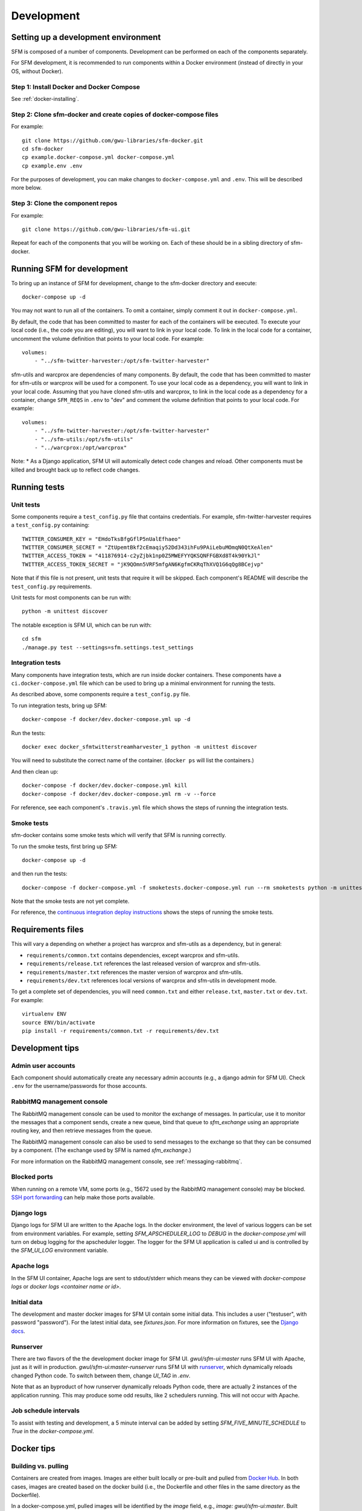 =============
 Development
=============

--------------------------------------
 Setting up a development environment
--------------------------------------

SFM is composed of a number of components. Development can be performed on each of the
components separately.

For SFM development, it is recommended to run components within a Docker environment
(instead of directly in your OS, without Docker).

Step 1: Install Docker and Docker Compose
^^^^^^^^^^^^^^^^^^^^^^^^^^^^^^^^^^^^^^^^^

See :ref:`docker-installing`.

Step 2: Clone sfm-docker and create copies of docker-compose files
^^^^^^^^^^^^^^^^^^^^^^^^^^^^^^^^^^^^^^^^^^^^^^^^^^^^^^^^^^^^^^^^^^
For example::

    git clone https://github.com/gwu-libraries/sfm-docker.git
    cd sfm-docker
    cp example.docker-compose.yml docker-compose.yml
    cp example.env .env

For the purposes of development, you can make changes to ``docker-compose.yml``
and ``.env``. This will be described more below.


Step 3: Clone the component repos
^^^^^^^^^^^^^^^^^^^^^^^^^^^^^^^^^^
For example::

    git clone https://github.com/gwu-libraries/sfm-ui.git

Repeat for each of the components that you will be working on. Each of these should
be in a sibling directory of sfm-docker.

-----------------------------
 Running SFM for development
-----------------------------

To bring up an instance of SFM for development, change to the sfm-docker directory and execute::

    docker-compose up -d

You may not want to run all of the containers. To omit a container, simply comment it out in ``docker-compose.yml``.

By default, the code that has been committed to master for each of the containers will be executed. To execute
your local code (i.e., the code you are editing), you will want to link in your local code. To link in the local
code for a container, uncomment the volume definition that points to your local code. For example::

        volumes:
            - "../sfm-twitter-harvester:/opt/sfm-twitter-harvester"

sfm-utils and warcprox are dependencies of many components. By default, the code that has been committed to master
for sfm-utils or warcprox will be used for a component. To use your local code as a dependency, you will want
to link in your local code. Assuming that you have cloned sfm-utils and warcprox, to link in the local code
as a dependency for a container, change ``SFM_REQS`` in ``.env`` to "dev" and comment the volume definition
that points to your local code. For example::

        volumes:
            - "../sfm-twitter-harvester:/opt/sfm-twitter-harvester"
            - "../sfm-utils:/opt/sfm-utils"
            - "../warcprox:/opt/warcprox"

Note:
* As a Django application, SFM UI will automically detect code changes and reload. Other components must be killed 
and brought back up to reflect code changes.

---------------
 Running tests
---------------

Unit tests
^^^^^^^^^^
Some components require a ``test_config.py`` file that contains credentials. For example, sfm-twitter-harvester
requires a ``test_config.py`` containing::

    TWITTER_CONSUMER_KEY = "EHdoTksBfgGflP5nUalEfhaeo"
    TWITTER_CONSUMER_SECRET = "ZtUpemtBkf2cEmaqiy52Dd343ihFu9PAiLebuMOmqN0QtXeAlen"
    TWITTER_ACCESS_TOKEN = "411876914-c2yZjbk1np0Z5MWEFYYQKSQNFFGBXd8T4k90YkJl"
    TWITTER_ACCESS_TOKEN_SECRET = "jK9QOmn5VRF5mfgAN6KgfmCKRqThXVQ1G6qQg8BCejvp"

Note that if this file is not present, unit tests that require it will be skipped. Each component's README
will describe the ``test_config.py`` requirements.

Unit tests for most components can be run with::

    python -m unittest discover

The notable exception is SFM UI, which can be run with::

    cd sfm
    ./manage.py test --settings=sfm.settings.test_settings

Integration tests
^^^^^^^^^^^^^^^^^
Many components have integration tests, which are run inside docker containers. These components
have a ``ci.docker-compose.yml`` file which can be used to bring up a minimal environment for
running the tests.

As described above, some components require a ``test_config.py`` file.

To run integration tests, bring up SFM::

    docker-compose -f docker/dev.docker-compose.yml up -d

Run the tests::

    docker exec docker_sfmtwitterstreamharvester_1 python -m unittest discover

You will need to substitute the correct name of the container. (``docker ps`` will list
the containers.)

And then clean up::

    docker-compose -f docker/dev.docker-compose.yml kill
    docker-compose -f docker/dev.docker-compose.yml rm -v --force

For reference, see each component's ``.travis.yml`` file which shows the steps of running
the integration tests.

Smoke tests
^^^^^^^^^^^
sfm-docker contains some smoke tests which will verify that SFM is running correctly.

To run the smoke tests, first bring up SFM::

    docker-compose up -d

and then run the tests::

    docker-compose -f docker-compose.yml -f smoketests.docker-compose.yml run --rm smoketests python -m unittest discover

Note that the smoke tests are not yet complete.

For reference, the `continuous integration deploy instructions <https://github.com/gwu-libraries/sfm-ui/wiki/Continuous-integration-deploy>`_
shows the steps of running the smoke tests.

--------------------
 Requirements files
--------------------

This will vary a depending on whether a project has warcprox and sfm-utils as a dependency, but in general:

* ``requirements/common.txt`` contains dependencies, except warcprox and sfm-utils.
* ``requirements/release.txt`` references the last released version of warcprox and sfm-utils.
* ``requirements/master.txt`` references the master version of warcprox and sfm-utils.
* ``requirements/dev.txt`` references local versions of warcprox and sfm-utils in development mode.

To get a complete set of dependencies, you will need ``common.txt`` and either ``release.txt``, ``master.txt`` or ``dev.txt``.
For example::

    virtualenv ENV
    source ENV/bin/activate
    pip install -r requirements/common.txt -r requirements/dev.txt

------------------
 Development tips
------------------

Admin user accounts
^^^^^^^^^^^^^^^^^^^
Each component should automatically create any necessary admin accounts (e.g., a django
admin for SFM UI). Check ``.env`` for the username/passwords for those accounts.

RabbitMQ management console
^^^^^^^^^^^^^^^^^^^^^^^^^^^
The RabbitMQ management console can be used to monitor the exchange of messages. In particular, use it
to monitor the messages that a component sends, create a new queue, bind that queue to `sfm_exchange`
using an appropriate routing key, and then retrieve messages from the queue.

The RabbitMQ management console can also be used to send messages to the exchange so that
they can be consumed by a component. (The exchange used by SFM is named `sfm_exchange`.)

For more information on the RabbitMQ management console, see :ref:`messaging-rabbitmq`.

Blocked ports
^^^^^^^^^^^^^
When running on a remote VM, some ports (e.g., 15672 used by the RabbitMQ management console) may
be blocked. `SSH port forwarding <https://help.ubuntu.com/community/SSH/OpenSSH/PortForwarding>`_
can help make those ports available.

Django logs
^^^^^^^^^^^
Django logs for SFM UI are written to the Apache logs. In the docker environment, the level of various
loggers can be set from environment variables.  For example, setting `SFM_APSCHEDULER_LOG` to `DEBUG`
in the `docker-compose.yml` will turn on debug logging for the apscheduler logger. The logger for
the SFM UI application is called ui and is controlled by the `SFM_UI_LOG` environment variable.

Apache logs
^^^^^^^^^^^
In the SFM UI container, Apache logs are sent to stdout/stderr which means they can be viewed with
`docker-compose logs` or `docker logs <container name or id>`.

Initial data
^^^^^^^^^^^^
The development and master docker images for SFM UI contain some initial data. This includes a user ("testuser",
with password "password"). For the latest initial data, see `fixtures.json`. For more information on fixtures,
see the `Django docs <https://docs.djangoproject.com/en/1.8/howto/initial-data/>`_.

Runserver
^^^^^^^^^
There are two flavors of the the development docker image for SFM UI.  `gwul/sfm-ui:master` runs SFM UI with
Apache, just as it will in production.  `gwul/sfm-ui:master-runserver` runs SFM UI with `runserver <https://docs.djangoproject.com/en/1.8/ref/django-admin/#runserver-port-or-address-port>`_,
which dynamically reloads changed Python code. To switch between them, change `UI_TAG` in `.env`.

Note that as an byproduct of how runserver dynamically reloads Python code, there are actually 2 instances of the application
running. This may produce some odd results, like 2 schedulers running. This will not occur with Apache.

Job schedule intervals
^^^^^^^^^^^^^^^^^^^^^^
To assist with testing and development, a 5 minute interval can be added by setting `SFM_FIVE_MINUTE_SCHEDULE` to
`True` in the `docker-compose.yml`.

.. _install-helpful-docker:

-------------
 Docker tips
-------------

Building vs. pulling
^^^^^^^^^^^^^^^^^^^^
Containers are created from images. Images are either built locally or pre-built and pulled from
`Docker Hub <https://hub.docker.com/>`_. In both cases, images are created based on the docker build (i.e., the
Dockerfile and other files in the same directory as the Dockerfile).

In a docker-compose.yml, pulled images will be identified by the `image` field, e.g., `image: gwul/sfm-ui:master`. Built images
will be identified by the `build` field, e.g., `build: app-dev`.

In general, you will want to use pulled images. These are automatically built when changes are made to the Github repos.
You should periodically execute `docker-compose pull` to make sure you have the latest images.

You may want to build your own image if your development requires a change to the docker build (e.g., you modify
fixtures.json).

Killing, removing, and building in development
^^^^^^^^^^^^^^^^^^^^^^^^^^^^^^^^^^^^^^^^^^^^^^
Killing a container will cause the process in the container to be stopped. Running the container again will cause
process to be re-started. Generally, you will kill and run a development container to get the process to be run
with changes you've made to the code.

Removing a container will delete all of the container's data. During development, you will remove a container to make
sure you are working with a clean container.

Building a container creates a new image based on the Dockerfile. For a development image, you only need to build
when making changes to the docker build.
